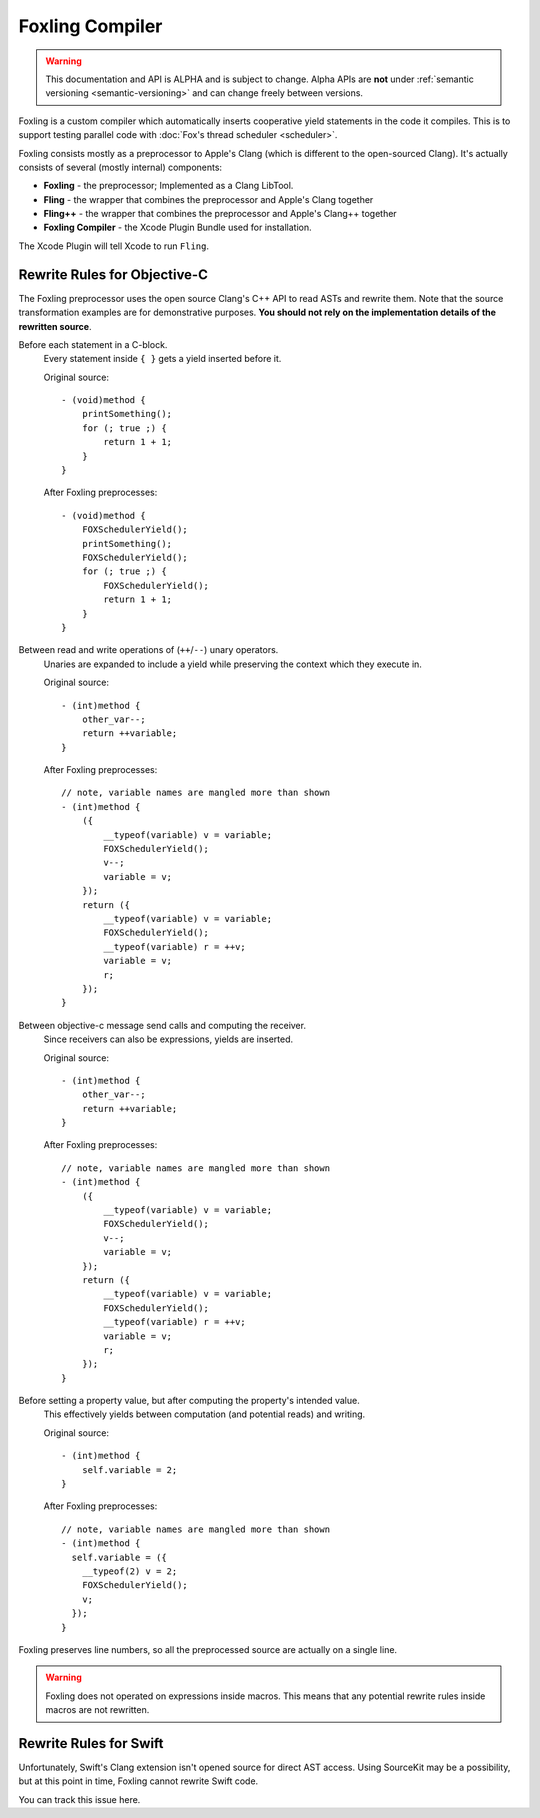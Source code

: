 .. highlight:: objective-c

Foxling Compiler
================

.. warning:: This documentation and API is ALPHA and is subject to change.
             Alpha APIs are **not** under :ref:`semantic versioning
             <semantic-versioning>` and can change freely between versions.

Foxling is a custom compiler which automatically inserts cooperative yield
statements in the code it compiles. This is to support testing parallel code
with :doc:`Fox's thread scheduler <scheduler>`.

Foxling consists mostly as a preprocessor to Apple's Clang (which is different
to the open-sourced Clang). It's actually consists of several (mostly internal)
components:

- **Foxling** - the preprocessor; Implemented as a Clang LibTool.
- **Fling** - the wrapper that combines the preprocessor and Apple's Clang together
- **Fling++** - the wrapper that combines the preprocessor and Apple's Clang++ together
- **Foxling Compiler** - the Xcode Plugin Bundle used for installation.

The Xcode Plugin will tell Xcode to run ``Fling``.

Rewrite Rules for Objective-C
-----------------------------

The Foxling preprocessor uses the open source Clang's C++ API to read ASTs and
rewrite them. Note that the source transformation examples are for
demonstrative purposes. **You should not rely on the implementation details of
the rewritten source**.

Before each statement in a C-block.
    Every statement inside ``{ }`` gets a yield inserted before it.

    Original source::

        - (void)method {
            printSomething();
            for (; true ;) {
                return 1 + 1;
            }
        }

    After Foxling preprocesses::

        - (void)method {
            FOXSchedulerYield();
            printSomething();
            FOXSchedulerYield();
            for (; true ;) {
                FOXSchedulerYield();
                return 1 + 1;
            }
        }

Between read and write operations of (``++``/``--``) unary operators.
    Unaries are expanded to include a yield while preserving the context which
    they execute in.

    Original source::

        - (int)method {
            other_var--;
            return ++variable;
        }

    After Foxling preprocesses::

        // note, variable names are mangled more than shown
        - (int)method {
            ({
                __typeof(variable) v = variable;
                FOXSchedulerYield();
                v--;
                variable = v;
            });
            return ({
                __typeof(variable) v = variable;
                FOXSchedulerYield();
                __typeof(variable) r = ++v;
                variable = v;
                r;
            });
        }

Between objective-c message send calls and computing the receiver.
    Since receivers can also be expressions, yields are inserted.

    Original source::

        - (int)method {
            other_var--;
            return ++variable;
        }

    After Foxling preprocesses::

        // note, variable names are mangled more than shown
        - (int)method {
            ({
                __typeof(variable) v = variable;
                FOXSchedulerYield();
                v--;
                variable = v;
            });
            return ({
                __typeof(variable) v = variable;
                FOXSchedulerYield();
                __typeof(variable) r = ++v;
                variable = v;
                r;
            });
        }

Before setting a property value, but after computing the property's intended value.
    This effectively yields between computation (and potential reads) and writing.

    Original source::

        - (int)method {
            self.variable = 2;
        }

    After Foxling preprocesses::

        // note, variable names are mangled more than shown
        - (int)method {
          self.variable = ({
            __typeof(2) v = 2;
            FOXSchedulerYield();
            v;
          });
        }

Foxling preserves line numbers, so all the preprocessed source are actually on
a single line.

.. warning:: Foxling does not operated on expressions inside macros. This means
             that any potential rewrite rules inside macros are not rewritten.

Rewrite Rules for Swift
-----------------------

Unfortunately, Swift's Clang extension isn't opened source for direct AST
access. Using SourceKit may be a possibility, but at this point in time,
Foxling cannot rewrite Swift code.

You can track this issue here.


